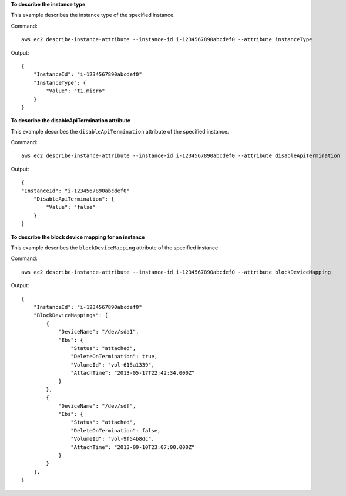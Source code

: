 **To describe the instance type**

This example describes the instance type of the specified instance.

Command::

  aws ec2 describe-instance-attribute --instance-id i-1234567890abcdef0 --attribute instanceType

Output::

  {
      "InstanceId": "i-1234567890abcdef0"
      "InstanceType": {
          "Value": "t1.micro"
      }
  }

**To describe the disableApiTermination attribute**

This example describes the ``disableApiTermination`` attribute of the specified instance.

Command::

  aws ec2 describe-instance-attribute --instance-id i-1234567890abcdef0 --attribute disableApiTermination

Output::

  {
  "InstanceId": "i-1234567890abcdef0"
      "DisableApiTermination": {
          "Value": "false"
      }
  }

**To describe the block device mapping for an instance**

This example describes the ``blockDeviceMapping`` attribute of the specified instance.

Command::

  aws ec2 describe-instance-attribute --instance-id i-1234567890abcdef0 --attribute blockDeviceMapping

Output::

  {
      "InstanceId": "i-1234567890abcdef0"
      "BlockDeviceMappings": [
          {
              "DeviceName": "/dev/sda1",
              "Ebs": {
                  "Status": "attached",
                  "DeleteOnTermination": true,
                  "VolumeId": "vol-615a1339",
                  "AttachTime": "2013-05-17T22:42:34.000Z"
              }
          },
          {
              "DeviceName": "/dev/sdf",
              "Ebs": {
                  "Status": "attached",
                  "DeleteOnTermination": false,
                  "VolumeId": "vol-9f54b8dc",
                  "AttachTime": "2013-09-10T23:07:00.000Z"
              }
          }
      ],
  }
